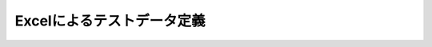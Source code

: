 ===========================
Excelによるテストデータ定義
===========================

..  todo:: Application Testing > Testing by using Excel
